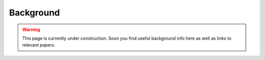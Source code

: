 Background 
==========


.. warning::

    This page is currently under construction. Soon you find useful background info here as well as links to relevant papers.
